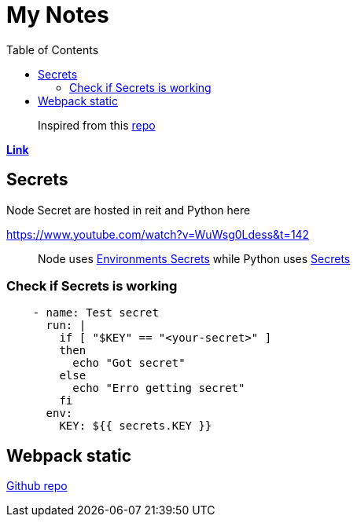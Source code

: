 = My Notes
:toc:


> Inspired from this https://github.com/aquadzn/learn-x-by-doing-y[repo]


**https://my-notes-algolia.vercel.app[Link]**

== Secrets

Node Secret are hosted in reit and Python here

https://www.youtube.com/watch?v=WuWsg0Ldess&t=142

> Node uses https://github.com/aymanapatel/my-notes-algolia/settings/environments/103615062/edit[Environments Secrets] while Python uses https://github.com/aymanapatel/my-notes-algolia/settings/secrets/actions/KEY[Secrets]

=== Check if Secrets is working


```yml
    - name: Test secret
      run: |
        if [ "$KEY" == "<your-secret>" ] 
        then 
          echo "Got secret"
        else
          echo "Erro getting secret"  
        fi
      env: 
        KEY: ${{ secrets.KEY }}  
```

== Webpack static 

https://github.com/ivarprudnikov/webpack-static-html-pages/tree/gh-pages[Github repo]
